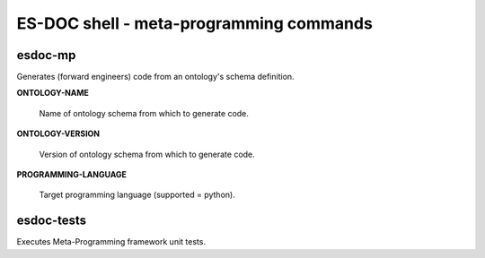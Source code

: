 ============================
ES-DOC shell - meta-programming commands
============================

esdoc-mp
----------------------------

Generates (forward engineers) code from an ontology's schema definition.

**ONTOLOGY-NAME**

	Name of ontology schema from which to generate code.

**ONTOLOGY-VERSION**

	Version of ontology schema from which to generate code.

**PROGRAMMING-LANGUAGE**

	Target programming language (supported = python).

esdoc-tests
----------------------------

Executes Meta-Programming framework unit tests.
